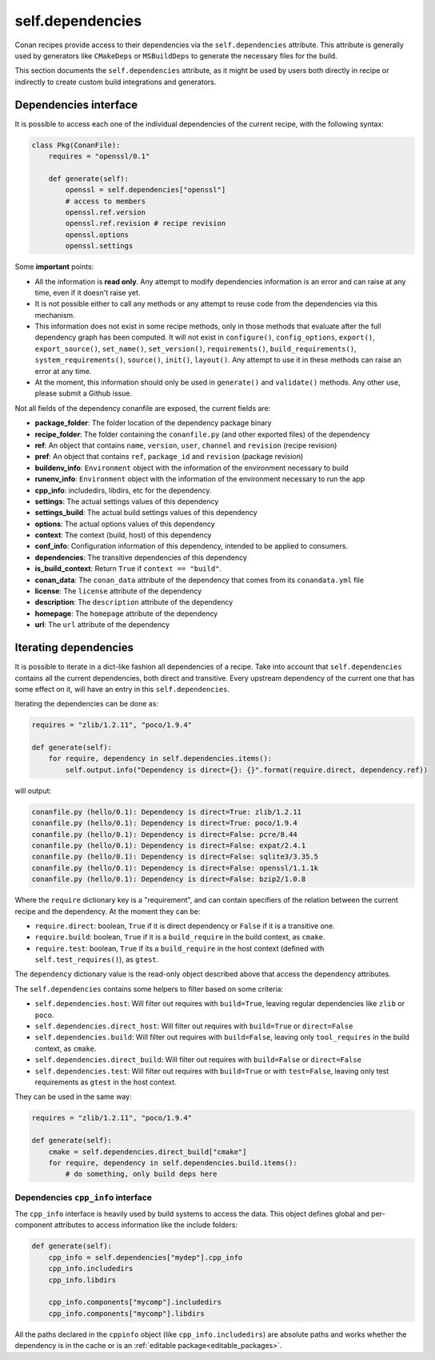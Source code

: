 .. _conan_conanfile_model_dependencies:

self.dependencies
=================

Conan recipes provide access to their dependencies via the ``self.dependencies`` attribute.
This attribute is generally used by generators like ``CMakeDeps`` or ``MSBuildDeps`` to
generate the necessary files for the build.

This section documents the ``self.dependencies`` attribute, as it might be used by users
both directly in recipe or indirectly to create custom build integrations and generators.

Dependencies interface
----------------------

It is possible to access each one of the individual dependencies of the current recipe, with
the following syntax:

.. code-block:: python

    class Pkg(ConanFile):
        requires = "openssl/0.1"

        def generate(self):
            openssl = self.dependencies["openssl"]
            # access to members
            openssl.ref.version
            openssl.ref.revision # recipe revision
            openssl.options
            openssl.settings


Some **important** points:

- All the information is **read only**. Any attempt to modify dependencies information is
  an error and can raise at any time, even if it doesn't raise yet.
- It is not possible either to call any methods or any attempt to reuse code from the dependencies
  via this mechanism.
- This information does not exist in some recipe methods, only in those methods that evaluate
  after the full dependency graph has been computed. It will not exist in ``configure()``, ``config_options``,
  ``export()``, ``export_source()``, ``set_name()``, ``set_version()``, ``requirements()``,
  ``build_requirements()``, ``system_requirements()``, ``source()``, ``init()``, ``layout()``.
  Any attempt to use it in these methods can raise an error at any time.
- At the moment, this information should only be used in ``generate()`` and ``validate()`` methods.
  Any other use, please submit a Github issue.

Not all fields of the dependency conanfile are exposed, the current fields are:

- **package_folder**: The folder location of the dependency package binary
- **recipe_folder**: The folder containing the ``conanfile.py`` (and other exported files) of the dependency
- **ref**: An object that contains ``name``, ``version``, ``user``, ``channel`` and ``revision`` (recipe revision)
- **pref**: An object that contains ``ref``, ``package_id`` and ``revision`` (package revision)
- **buildenv_info**: ``Environment`` object with the information of the environment necessary to build
- **runenv_info**: ``Environment`` object with the information of the environment necessary to run the app
- **cpp_info**: includedirs, libdirs, etc for the dependency.
- **settings**: The actual settings values of this dependency
- **settings_build**: The actual build settings values of this dependency
- **options**: The actual options values of this dependency
- **context**: The context (build, host) of this dependency
- **conf_info**: Configuration information of this dependency, intended to be applied to consumers.
- **dependencies**: The transitive dependencies of this dependency
- **is_build_context**: Return ``True`` if ``context == "build"``.
- **conan_data**: The ``conan_data`` attribute of the dependency that comes from its ``conandata.yml`` file
- **license**: The ``license`` attribute of the dependency
- **description**: The ``description`` attribute of the dependency
- **homepage**: The ``homepage`` attribute of the dependency
- **url**: The ``url`` attribute of the dependency


Iterating dependencies
----------------------

It is possible to iterate in a dict-like fashion all dependencies of a recipe.
Take into account that ``self.dependencies`` contains all the current dependencies,
both direct and transitive. Every upstream dependency of the current one that has some
effect on it, will have an entry in this ``self.dependencies``.

Iterating the dependencies can be done as:

.. code-block:: python

    requires = "zlib/1.2.11", "poco/1.9.4"

    def generate(self):
        for require, dependency in self.dependencies.items():
            self.output.info("Dependency is direct={}: {}".format(require.direct, dependency.ref))

will output:

.. code-block:: bash

    conanfile.py (hello/0.1): Dependency is direct=True: zlib/1.2.11
    conanfile.py (hello/0.1): Dependency is direct=True: poco/1.9.4
    conanfile.py (hello/0.1): Dependency is direct=False: pcre/8.44
    conanfile.py (hello/0.1): Dependency is direct=False: expat/2.4.1
    conanfile.py (hello/0.1): Dependency is direct=False: sqlite3/3.35.5
    conanfile.py (hello/0.1): Dependency is direct=False: openssl/1.1.1k
    conanfile.py (hello/0.1): Dependency is direct=False: bzip2/1.0.8


Where the ``require`` dictionary key is a "requirement", and can contain specifiers of the relation
between the current recipe and the dependency. At the moment they can be:

- ``require.direct``: boolean, ``True`` if it is direct dependency or ``False`` if it is a transitive one.
- ``require.build``: boolean, ``True`` if it is a ``build_require`` in the build context, as ``cmake``.
- ``require.test``: boolean, ``True`` if its a ``build_require`` in the host context (defined with ``self.test_requires()``), as ``gtest``.

The ``dependency`` dictionary value is the read-only object described above that access the dependency attributes.

The ``self.dependencies`` contains some helpers to filter based on some criteria:

- ``self.dependencies.host``: Will filter out requires with ``build=True``, leaving regular dependencies like ``zlib`` or ``poco``.
- ``self.dependencies.direct_host``: Will filter out requires with ``build=True`` or ``direct=False``
- ``self.dependencies.build``: Will filter out requires with ``build=False``, leaving only ``tool_requires`` in the build context, as ``cmake``.
- ``self.dependencies.direct_build``: Will filter out requires with ``build=False`` or ``direct=False``
- ``self.dependencies.test``: Will filter out requires with ``build=True`` or with ``test=False``, leaving only test requirements as ``gtest`` in the host context.


They can be used in the same way:

.. code-block:: python

    requires = "zlib/1.2.11", "poco/1.9.4"

    def generate(self):
        cmake = self.dependencies.direct_build["cmake"]
        for require, dependency in self.dependencies.build.items():
            # do something, only build deps here


Dependencies ``cpp_info`` interface
+++++++++++++++++++++++++++++++++++

The ``cpp_info`` interface is heavily used by build systems to access the data.
This object defines global and per-component attributes to access information like the include
folders:

.. code-block:: python

    def generate(self):
        cpp_info = self.dependencies["mydep"].cpp_info
        cpp_info.includedirs
        cpp_info.libdirs

        cpp_info.components["mycomp"].includedirs
        cpp_info.components["mycomp"].libdirs


All the paths declared in the ``cppinfo`` object (like ``cpp_info.includedirs``) are absolute paths and works whether
the dependency is in the cache or is an :ref:`editable package<editable_packages>`.

.. seealso::

   Read more about the :ref:`CppInfo<conan_conanfile_model_cppinfo>` model.
